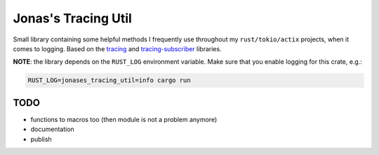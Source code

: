 Jonas's Tracing Util
====================

Small library containing some helpful methods I frequently use
throughout my ``rust/tokio/actix`` projects, when it comes to logging.
Based on the `tracing <https://github.com/tokio-rs/tracing>`_ and
`tracing-subscriber <https://github.com/tokio-rs/tracing>`_ libraries.

**NOTE**: the library depends on the ``RUST_LOG`` environment
variable. Make sure that you enable logging for this crate, e.g.:

.. code:: bash

   RUST_LOG=jonases_tracing_util=info cargo run


TODO
----

* functions to macros too (then module is not a problem anymore)

* documentation

* publish
